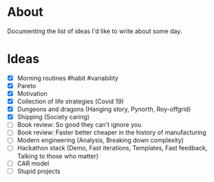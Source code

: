 * About
  Documenting the list of ideas I'd like to write about some day.
* Ideas
  - [X] Morning routines #habit #variability
  - [X] Pareto
  - [X] Motivation
  - [X] Collection of life strategies (Covid 19)
  - [X] Dungeons and dragons (Hanging story, Pynorth, Roy-offgrid)
  - [X] Shipping (Society caring)
  - [ ] Book review: So good they can't ignore you
  - [ ] Book review: Faster better cheaper in the history of manufacturing
  - [ ] Modern engineering (Analysis, Breaking down complexity)
  - [ ] Hackathon stack (Demo, Fast iterations, Templates, Fast feedback, Talking to those who matter)
  - [ ] CAR model
  - [ ] Stupid projects
